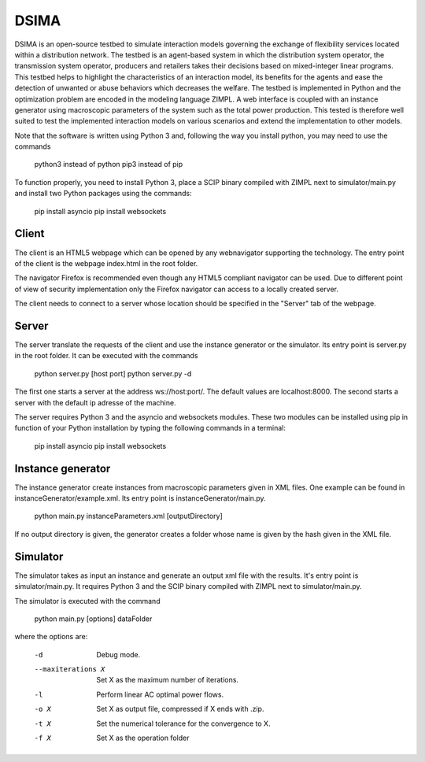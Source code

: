 DSIMA
======

DSIMA is an open-source testbed to simulate interaction models governing the exchange of flexibility services located within a distribution network. The testbed is an agent-based system in which the distribution system operator, the transmission system operator, producers and retailers takes their decisions based on mixed-integer linear programs. This testbed helps to highlight the characteristics of an interaction model, its benefits for the agents and ease the detection of unwanted or abuse behaviors which decreases the welfare. The testbed is implemented in Python and the optimization problem are encoded in the modeling language ZIMPL. A web interface is coupled with an instance generator using macroscopic parameters of the system such as the total power production. This tested is therefore well suited to test the implemented interaction models on various scenarios and extend the implementation to other models. 

Note that the software is written using Python 3 and, following the way you install python, you may need to use the commands
  
  python3 instead of python
  pip3 instead of pip

To function properly, you need to install Python 3, place a SCIP binary compiled with ZIMPL next to simulator/main.py and install two Python packages using the commands:

  pip install asyncio
  pip install websockets

Client
-------
The client is an HTML5 webpage which can be opened by any webnavigator supporting the technology.
The entry point of the client is the webpage index.html in the root folder.

The navigator Firefox is recommended even though any HTML5 compliant navigator can be used. 
Due to different point of view of security implementation only the Firefox navigator can access to a locally created server.

The client needs to connect to a server whose location should be specified in the "Server" tab of the webpage.

Server
-------
The server translate the requests of the client and use the instance generator or the simulator.
Its entry point is server.py in the root folder. It can be executed with the commands

  python server.py [host port]
  python server.py -d

The first one starts a  server at the address ws://host:port/. The default values are localhost:8000.
The second starts a server with the default ip adresse of the machine.

The server requires Python 3 and the asyncio and websockets modules. These two modules can be installed using pip in function of your Python installation by typing the following commands in a terminal:
  
  pip install asyncio
  pip install websockets

Instance generator
-------------------
The instance generator create instances from macroscopic parameters given in XML files. One example can be found in instanceGenerator/example.xml. Its entry point is instanceGenerator/main.py.

  python main.py instanceParameters.xml [outputDirectory]

If no output directory is given, the generator creates a folder whose name is given by the hash given in the XML file.

Simulator
----------
The simulator takes as input an instance and generate an output xml file with the results.
It's entry point is simulator/main.py.
It requires Python 3 and the SCIP binary compiled with ZIMPL next to simulator/main.py.

The simulator is executed with the command
  
  python main.py [options] dataFolder

where the options are:

  -d                      Debug mode.
  --maxiterations X       Set X as the maximum number of iterations.
  -l                      Perform linear AC optimal power flows.
  -o X                    Set X as output file, compressed if X ends with .zip.
  -t X                    Set the numerical tolerance for the convergence to X.
  -f X                    Set X as the operation folder
